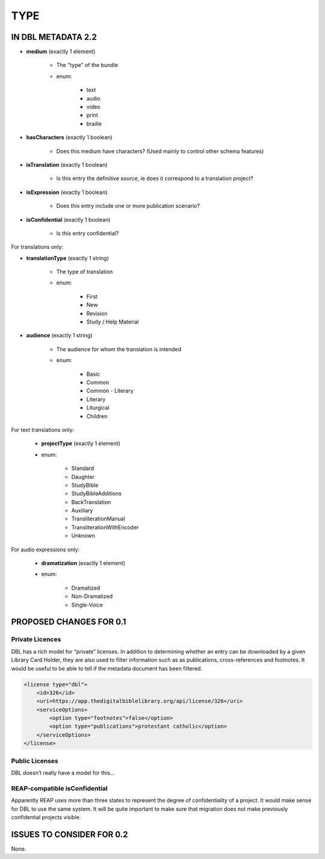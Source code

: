 ####
TYPE
####

*******************
IN DBL METADATA 2.2
*******************

* **medium** (exactly 1 element)

    * The "type" of the bundle

    * enum:

        * text

        * audio

        * video

        * print

        * braille

* **hasCharacters** (exactly 1 boolean)

    * Does this medium have characters? (Used mainly to control other schema features)

* **isTranslation** (exactly 1 boolean)

    * Is this entry the definitive source, ie does it correspond to a translation project?

* **isExpression** (exactly 1 boolean)

    * Does this entry include one or more publication scenario?

* **isConfidential** (exactly 1 boolean)

    * Is this entry confidential?

For translations only:

* **translationType** (exactly 1 string)

    * The type of translation

    * enum:

        * First

        * New

        * Revision

        * Study / Help Material

* **audience** (exactly 1 string)

    * The audience for whom the translation is intended

    * enum:

        * Basic

        * Common

        * Common - Literary

        * Literary

        * Liturgical

        * Children

For text translations only:

    * **projectType** (exactly 1 element)

    * enum:

        * Standard

        * Daughter

        * StudyBible

        * StudyBibleAdditions

        * BackTranslation

        * Auxiliary

        * TransliterationManual

        * TransliterationWithEncoder

        * Unknown

For audio expressions only:

    * **dramatization** (exactly 1 element)

    * enum:

        * Dramatized
        
        * Non-Dramatized
        
        * Single-Voice

************************
PROPOSED CHANGES FOR 0.1
************************

================
Private Licences
================

DBL has a rich model for “private” licenses. In addition to determining whether an entry can
be downloaded by a given Library Card Holder, they are also used to filter information such
as as publications, cross-references and footnotes. It would be useful to be able to tell if
the metadata document has been filtered.

.. code-block:: xml

    <license type="dbl">
        <id>326</id>
        <uri>https://app.thedigitalbiblelibrary.org/api/license/326</uri>
        <serviceOptions>
            <option type="footnotes">false</option>
            <option type="publications">protestant catholic</option>
        </serviceOptions>
    </license>

===============
Public Licenses
===============

DBL doesn't really have a model for this...

==============================
REAP-compatible isConfidential
==============================

Apparently REAP uses more than three states to represent the degree of confidentiality of a project. It would
make sense for DBL to use the same system. It will be quite important to make sure that migration does not
make previously confidential projects visible.

**************************
ISSUES TO CONSIDER FOR 0.2
**************************

None.